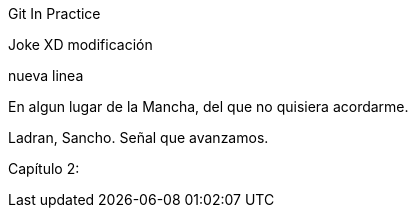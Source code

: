 Git In Practice

Joke XD modificación

nueva linea

En algun lugar de la Mancha, del que no quisiera acordarme.

Ladran, Sancho. Señal que avanzamos.

Capítulo 2:
